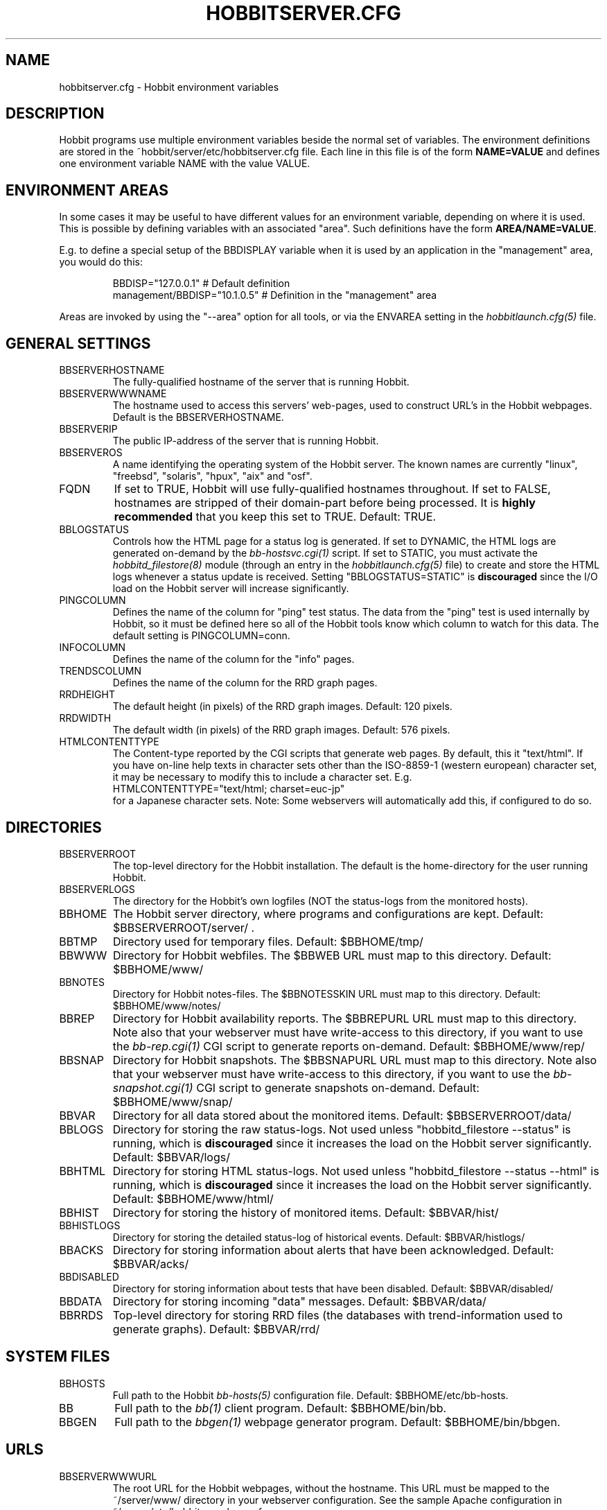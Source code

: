 .TH HOBBITSERVER.CFG 5 "Version 4.2: 23 Apr 2006" "Hobbit Monitor"
.SH NAME
hobbitserver.cfg \- Hobbit environment variables

.SH DESCRIPTION
Hobbit programs use multiple environment variables beside the
normal set of variables.  The environment definitions
are stored in the ~hobbit/server/etc/hobbitserver.cfg file. 
Each line in this file is of the form \fBNAME=VALUE\fR and defines
one environment variable NAME with the value VALUE.

.SH ENVIRONMENT AREAS
In some cases it may be useful to have different values for an environment
variable, depending on where it is used. This is possible by defining
variables with an associated "area". Such definitions have the form
\fBAREA/NAME=VALUE\fR.

E.g. to define a special setup of the BBDISPLAY variable when it is used
by an application in the "management" area, you would do this:
.IP
.nf
  BBDISP="127.0.0.1"            # Default definition
  management/BBDISP="10.1.0.5"  # Definition in the "management" area
.fi
.LP
Areas are invoked by using the "--area" option for all tools, or via the 
ENVAREA setting in the
.I hobbitlaunch.cfg(5)
file.

.SH GENERAL SETTINGS

.IP BBSERVERHOSTNAME
The fully-qualified hostname of the server that is running Hobbit.

.IP BBSERVERWWWNAME
The hostname used to access this servers' web-pages, used to construct
URL's in the Hobbit webpages. Default is the BBSERVERHOSTNAME.

.IP BBSERVERIP
The public IP-address of the server that is running Hobbit.

.IP BBSERVEROS
A name identifying the operating system of the Hobbit server. The 
known names are currently "linux", "freebsd", "solaris", "hpux",
"aix" and "osf".

.IP FQDN
If set to TRUE, Hobbit will use fully-qualified hostnames throughout.
If set to FALSE, hostnames are stripped of their domain-part before
being processed. It is \fBhighly recommended\fR that you keep this
set to TRUE. Default: TRUE.

.IP BBLOGSTATUS
Controls how the HTML page for a status log is generated. If set to
DYNAMIC, the HTML logs are generated on-demand by the 
.I bb-hostsvc.cgi(1)
script. If set to STATIC, you must activate the
.I hobbitd_filestore(8)
module (through an entry in the
.I hobbitlaunch.cfg(5)
file) to create and store the HTML logs whenever a status update is
received. Setting "BBLOGSTATUS=STATIC" is \fBdiscouraged\fR since the
I/O load on the Hobbit server will increase significantly.

.IP PINGCOLUMN
Defines the name of the column for "ping" test status. The data from
the "ping" test is used internally by Hobbit, so it must be defined
here so all of the Hobbit tools know which column to watch for this 
data. The default setting is PINGCOLUMN=conn.

.IP INFOCOLUMN
Defines the name of the column for the "info" pages.

.IP TRENDSCOLUMN
Defines the name of the column for the RRD graph pages.

.IP RRDHEIGHT
The default height (in pixels) of the RRD graph images.
Default: 120 pixels.

.IP RRDWIDTH
The default width (in pixels) of the RRD graph images.
Default: 576 pixels.

.IP HTMLCONTENTTYPE
The Content-type reported by the CGI scripts that generate web pages.
By default, this it "text/html". If you have on-line help texts in
character sets other than the ISO-8859-1 (western european) character
set, it may be necessary to modify this to include a character set.
E.g.
.br
   HTMLCONTENTTYPE="text/html; charset=euc-jp"
.br
for a Japanese character sets. Note: Some webservers will automatically
add this, if configured to do so.

.SH DIRECTORIES

.IP BBSERVERROOT
The top-level directory for the Hobbit installation. The default 
is the home-directory for the user running Hobbit.

.IP BBSERVERLOGS
The directory for the Hobbit's own logfiles (NOT the status-logs
from the monitored hosts).

.IP BBHOME
The Hobbit server directory, where programs and configurations are kept.
Default: $BBSERVERROOT/server/ .

.IP BBTMP
Directory used for temporary files. Default: $BBHOME/tmp/

.IP BBWWW
Directory for Hobbit webfiles. The $BBWEB URL must map to this directory.
Default: $BBHOME/www/

.IP BBNOTES
Directory for Hobbit notes-files. The $BBNOTESSKIN URL must map to this directory.
Default: $BBHOME/www/notes/

.IP BBREP
Directory for Hobbit availability reports. The $BBREPURL URL must map to this directory.
Note also that your webserver must have write-access to this directory, if you want to
use the 
.I bb-rep.cgi(1)
CGI script to generate reports on-demand. Default: $BBHOME/www/rep/

.IP BBSNAP
Directory for Hobbit snapshots. The $BBSNAPURL URL must map to this directory.
Note also that your webserver must have write-access to this directory, if you want to
use the 
.I bb-snapshot.cgi(1)
CGI script to generate snapshots on-demand. Default: $BBHOME/www/snap/

.IP BBVAR
Directory for all data stored about the monitored items. 
Default: $BBSERVERROOT/data/

.IP BBLOGS
Directory for storing the raw status-logs. Not used unless
"hobbitd_filestore --status" is running, which is \fBdiscouraged\fR
since it increases the load on the Hobbit server significantly.
Default: $BBVAR/logs/

.IP BBHTML
Directory for storing HTML status-logs. Not used unless
"hobbitd_filestore --status --html" is running, which is \fBdiscouraged\fR
since it increases the load on the Hobbit server significantly.
Default: $BBHOME/www/html/

.IP BBHIST
Directory for storing the history of monitored items.
Default: $BBVAR/hist/

.IP BBHISTLOGS
Directory for storing the detailed status-log of historical events.
Default: $BBVAR/histlogs/

.IP BBACKS
Directory for storing information about alerts that have been acknowledged.
Default: $BBVAR/acks/

.IP BBDISABLED
Directory for storing information about tests that have been disabled.
Default: $BBVAR/disabled/

.IP BBDATA
Directory for storing incoming "data" messages.
Default: $BBVAR/data/

.IP BBRRDS
Top-level directory for storing RRD files (the databases with
trend-information used to generate graphs).
Default: $BBVAR/rrd/


.SH SYSTEM FILES

.IP BBHOSTS
Full path to the Hobbit
.I bb-hosts(5)
configuration file. Default: $BBHOME/etc/bb-hosts.

.IP BB
Full path to the 
.I bb(1)
client program. Default: $BBHOME/bin/bb.

.IP BBGEN
Full path to the
.I bbgen(1)
webpage generator program. Default: $BBHOME/bin/bbgen.


.SH URLS
.IP BBSERVERWWWURL
The root URL for the Hobbit webpages, without the hostname. This
URL must be mapped to the ~/server/www/ directory in your webserver
configuration. See the sample Apache configuration in ~/server/etc/hobbit-apache.conf.

.IP BBSERVERCGIURL
The root URL for the Hobbit CGI-scripts, without the hostname. This
directory must be mapped to the ~/cgi-bin/ directory in your webserver
configuration, and must be flagged as holding executable scripts. See
the sample Apache configuration in ~/server/etc/hobbit-apache.conf.

.IP BBWEBHOST
Initial part of the Hobbit URL, including just the protocol and the
hostname, e.g. "http://www.foo.com"

.IP BBWEBHOSTURL
Prefix for all of the static Hobbit webpages, e.g. "http://www.foo.com/hobbit"

.IP BBWEBHTMLLOGS
URL prefix for the static HTML status-logs generated when BBLOGSTATUS=STATIC.
Note that this setting is \fBdiscouraged\fR so this setting should not be used.

.IP BBWEB
URL prefix (without hostname) of the Hobbit webpages. E.g. "/hobbit".

.IP BBSKIN
URL prefix (without hostname) of the Hobbit graphics. E.g. "/hobbit/gifs".

.IP BBHELPSKIN
URL prefix (without hostname) of the Hobbit on-line help files. E.g "/hobbit/help".

.IP BBMENUSKIN
URL prefix (without hostname) of the Hobbit menu files. E.g "/hobbit/menu".

.IP BBNOTESSKIN
URL prefix (without hostname) of the Hobbit on-line notes files. E.g "/hobbit/notes".

.IP BBREPURL
URL prefix (without hostname) of the Hobbit availability reports. E.g. "/hobbit/rep".

.IP BBSNAPURL
URL prefix (without hostname) of the Hobbit snapshots. E.g. "/hobbit/snap".

.IP BBWAP
URL prefix (without hostname) of the Hobbit WAP/WML files. E.g. "/hobbit/wml".

.IP CGIBINURL
URL prefix (without hostname) of the Hobbit CGI-scripts. Default: $BBSERVERCGIURL .

.IP COLUMNDOCURL
Format string used to build a link to the documentation for a column heading.
Default: "$CGIBINURL/hobbitcolumn.sh?%s", which causes links to use the
.I hobbitcolumn.sh(1)
script to document a column.


.SH SETTINGS FOR SENDING MESSAGES TO HOBBIT
.IP BBDISP
The IP-address used to contact the
.I hobbitd(8)
service. Used by clients and the tools that perform network tests.
Default: $BBSERVERIP

.IP BBDISPLAYS
List of IP-adresses. Clients and network test tools will try to
send status reports to a Hobbit server running on each of these
adresses. This setting is only used if BBDISP=0.0.0.0.

.IP PAGELEVELS
Compatibility setting for Big Brother: List of colors that are 
considered "critical" and therefore will trigger an alert. Not
used by Hobbit.

.IP BBPAGE
Compatibility setting for Big Brother: This is the IP-address of
the server where a BBPAGER service is running. It is not used by Hobbit.

.IP BBPAGERS
Compatibility setting for Big Brother: List of servers running the
BBPAGER service, used if BBPAGE=0.0.0.0. It is not used by Hobbit.

.IP BBPORT
The portnumber for used to contact the
.I hobbitd(8)
service. Used by clients and the tools that perform network tests.
Default: 1984.

.IP DOCOMBO
Compatibility setting for Big Brother. Controls whether so send 
combo-messages or not. Ignored by Hobbit.

.IP BBMAXMSGSPERCOMBO
The maximum number of status messages to combine into one
combo message. You may need to lower this number of your
BBDISPLAY server has trouble keeping up with the incoming
status messages from bbtest-net.  Default: 100.

.IP BBSLEEPBETWEENMSGS
Length of a pause introduced between each successive transmission
of a combo-message by bbtest-net. You may have to increase this
value to give your BBDISPLAY server time to process one combo
message before the next one arrives. This number defines how
many microseconds to wait between the messages.
Default: 0 (send messages as quickly as possible).


.SH HOBBITD SETTINGS

.IP ALERTCOLORS
Comma-separated list of the colors that may trigger an alert-message.
The default is "red,yellow,purple". Note that alerts may further be
generated or suppresed based on the configuration in the
.I hobbit-alerts.cfg(5)
file.

.IP OKCOLORS
Comma-separated list of the colors that may trigger a recovery-message.
The default is "green,clear,blue".

.IP ALERTREPEAT
How often alerts get repeated while a status is in an alert state.
This is the default setting, which may be changed in the 
.I hobbit-alerts.cfg(5)
file.

.IP BBGHOSTS
Controls how status messages from unknown hosts (i.e. hosts not
listed in the bb-hosts file) are handled.
.sp
.BR BBGHOSTS=1:
Causes the status report to be silently discarded. This is the
default behaviour in Hobbit.
.sp
.BR BBGHOSTS=2: 
Discards the status report, but keep track of the hostname
and report it on the hobbitd status page.
.sp
When BBGHOSTS is set to 1 or 2, the hostnames in incoming 
status-messages is matched without any case-sensitivity,
unlike normal Big Brother which is case-sensitive in
hostnames. So with BBGHOSTS set to 1 or 2, "WWW.FOO.COM"
and "www.foo.com" are considered to be the same host.
If necessary, the incoming hostname will be changed
to match the way it is written in the bb-hosts file,
changing case as needed.

.IP MAXMSG_STATUS
The maximum size of a "status" message in kB, default: 256.
Status messages are the ones that end up as columns on the 
web display. The default size should be adequate in most
cases, but some extension scripts can generate very large
status messages - close to 1024 kB. You should only change
this if you see messages in the hobbitd log file about status
messages being truncated.

.IP MAXMSG_CLIENT
The maximum size of a "client" message in kB, default: 512.
"client" messages are generated by the Hobbit client, and often
include large process-listings. You should only change
this if you see messages in the hobbitd log file about client
messages being truncated.

.IP MAXMSG_DATA
The maximum size of a "data" message in kB, default: 256.
"data" messages are typically used for client reports of
e.g. netstat or vmstat data. You should only change this
setting if you see messages in the hobbitd log file about
data messages being truncated.

.IP MAXMSG_NOTES
The maximum size of a "notes" message in kB, default: 256.
"notes" messages provide a way for uploading documentation
about a host to Hobbit; it is not enabled by default. If you 
want to upload large documents, you may need to change this
setting.

.IP MAXMSG_STACHG
The maximum size of a "status change" message in kB, default: 
Current value of the MAXMSG_STATUS setting.  Status-change 
messages occur when a status changes color. There is no 
reason to change this setting.

.IP MAXMSG_PAGE
The maximum size of a "page" message in kB, default: 
Current value of the MAXMSG_STATUS setting. "page" messages
are alerts, and include the status message that triggers the
alert. There is no reason to change this setting.

.IP MAXMSG_ENADIS
The maximum size of an "enadis" message in kB, default: 32.
"enadis" are small messages used when enabling or disabling
hosts and tests, so the default size should be adequate.


.SH HOBBITD_HISTORY SETTINGS

.IP BBALLHISTLOG
If set to TRUE,
.I hobbitd_history(8)
will update the $BBHIST/allevents file logging all changes to
a status. The allevents file is used by the
.I bb-eventlog.cgi(1)
tool to show the list of recent events on the BB2 webpage.

.IP BBHOSTHISTLOG
If set to TRUE,
.I hobbitd_history(8)
will update the host-specific eventlog that keeps record
of all status changes for a host. This logfile is not used
by any Hobbit tool.

.IP SAVESTATUSLOG
If set to TRUE,
.I hobbitd_history(8)
will save historical detailed status-logs to the $BBHISTLOGS
directory.


.SH HOBBITD_ALERT SETTINGS

.IP MAIL
Command used to send alerts via e-mail, including a "Subject:"
header in the mail. Default: "mail -s"

.IP MAILC
Command used to send alerts via e-mail in a form that does not
have a "Subject" in the mail. Default: "mail"

.IP SVCCODES
Maps status-columns to numeric service-codes. The numeric codes are
used when sending an alert using a script, where the numeric code of
the service is provided in the BBSVCNUM variable.


.SH HOBBITD_RRD SETTINGS

.IP TEST2RRD
List of "COLUMNNAME[=RRDSERVICE]" settings, that define which
status- and data-messages have a corresponding RRD graph. You will 
normally not need to modify this, unless you have added a
custom TCP-based test to the bb-services file, and want to collect data about
the response-time, OR if you are using the
.I hobbitd_rrd(8)
external script mechanism to collect data from custom tests. 
Note: All TCP tests are automatically added.

This is also used by the 
.I bb-hostsvc.cgi(1) 
script to determine if the detailed status view of a test should 
include a graph.

.IP GRAPHS
List of the RRD databases, that should be shown as a graph on
the "trends" column.

.IP NORRDDISKS
This is used to disable the tracking of certain filesystems. By default
all filesystems reported by a client are tracked. In some cases you may want 
to disable this for certain filesystems, e.g. database filesystems since they
are always completely full. This setting is a regular expression that is matched
against the filesystem name (the Unix mount-point, or the Windows disk-letter) -
if the filesystem name matches this expression, then it will not be tracked
by Hobbit.
.br
Note: Setting this does not affect filesystems that are already being tracked
by Hobbit - to remove them, you must remove the RRD files for the unwanted filesystems
from the ~hobbit/data/rrd/HOSTNAME/ directory.

.IP RRDDISKS
This is used to enable tracking of only selected filesystems (see the NORRDDISKS
setting above). By default all filesystems are being tracked, setting this changes 
that default so that only those filesystems that match this pattern will be 
tracked.


.SH BBTEST-NET NETWORK TEST SETTINGS

.IP BBLOCATION
If this variable is defined, then only the hosts that have been tagged
with "NET:$BBLOCATION" will be tested by the bbtest-net tool.

.IP CONNTEST
If set to TRUE, the connectivity (ping) test will be performed.

.IP IPTEST_2_CLEAR_ON_FAILED_CONN
If set to TRUE, then failing network tests go CLEAR if the conn-test fails.

.IP NONETPAGE
List of network services (separated with <space>) that should go yellow
upon failure instead of red.

.IP BBROUTERTEXT
When using the "router" or "depends" tags for a host, a failure
status will include text that an "Intermediate router is down".
With todays network topologies, the router could be a switch or
another network device; if you define this environment variable
the word "router" will be replaced with whatever you put into
the variable. So to inform the users that an intermediate switch
or router is down, use BBROUTERTEXT="switch or router".  This can 
also be set on a per-host basis using the "DESCR:hosttype:description"
tag in the 
.I bb-hosts(5)
file.

.IP NETFAILTEXT
When a network test fails, the status message reports "SERVICENAME
not OK". The "not OK" message can be changed via this variable, e.g.
you can change it to "FAILED" or customize it as you like.

.IP FPING
The command used to run the
.I hobbitping(1)
tool for the connectivity test. (The name FPING is due to the fact that
the "fping" utility was used until Hobbit version 4.2). This may include 
suid-root wrappers and hobbitping options.
Default: "hobbitping"

.IP TRACEROUTE
Defines the location of the "traceroute" tool and
any options needed to run it. traceroute it used by
the connectivity test when the ping test fails; if
requested via the "trace" tag, the TRACEROUTE command
is executed to try to determine the point in the
network that is causing the problem. By default the
command executed is "traceroute -n -q 2 -w 2 -m 15"
(no DNS lookup, max. 2 probes, wait 2 seconds per hop,
max 15 hops).
.sp
If you have the
.I mtr(8)
tool installed - available from http://www.bitwizard.nl/mtr/ - I
strongly recommend using this instead. The recommended
setting for mtr is "/usr/sbin/mtr -c 2 -n --report" (the
exact path to the mtr utility may be different on your 
system).  Note that mtr needs to be installed suid-root 
on most systems.

.IP NTPDATE
Defines the 
.I ntpdate(1)
program used for the "ntp" test.  
Default: "ntpdate"

.IP RPCINFO
Defines the
.I rpcinfo(8)
program used for "rpc" tests.
Default: "rpcinfo"


.SH BBGEN WEBPAGE GENERATOR SETTINGS

.IP HOBBITLOGO
HTML code that is inserted on all standard headers. The default is to add
the text "Hobbit" in the upper-left corner of the page, but you can easily 
replace this with e.g. a company logo. If you do, I suggest that you keep 
it at about 30-35 pixels high, and 100-150 pixels wide.

.IP MKBBLOCAL
The string "Pages hosted locally" that appears above all of the pages
linked from the main Hobbit webpage.

.IP MKBBSUBLOCAL
The string "Subpages hosted locally" that appears above all of the sub-pages
linked from pages below the main Hobbit webpage.

.IP MKBBREMOTE
The string "Remote status display" that appears about the summary
statuses displayed on the min Hobbit webpage.

.IP MKBBTITLE
HTML tags designed to go in a <FONT> tag, to choose the font for 
titles of the webpages.

.IP MKBBROWFONT
HTML tags designed to go in a <FONT> tag, to choose the font for 
row headings (hostnames) on the webpages.

.IP MKBBCOLFONT
HTML tags designed to go in a <FONT> tag, to chose the font for
column headings (test names) on the webpages.

.IP MKBBACKFONT
HTML tags designed to go in a <FONT> tag, to chose the font for
the acknowledgement text displayed on the status-log HTML page
for an acknowledged status.

.IP ACKUNTILMSG
When displaying the detailed status of an acknowledged test,
Hobbit will include the time that the acknowledge expires
using the print-format defined in this setting. You can define
the timeformat using the controls in your systems
.I strftime(3)
routine, and add the text suitable for your setup.

.IP BBDATEFORMAT
On webpages generated by bbgen, the default header includes
the current date and time. Normally this looks like "Tue Aug 24
21:59:47 2004". The BBDATEFORMAT controls the format of this
timestamp - you can define the format using the controls in the 
.I strftime(3)
routine. E.g. to have it show up as "2004-08-24 21:59:47 +0200"
you would set BBDATEFORMAT="%Y-%m-%d %H:%M:%S %z"

.IP MKBB2COLREPEAT
Inspired by Jeff Stoner's col_repeat_patch.tgz patch, this defines
the maximum number of rows before repeating the column headings
on a webpage. This sets the default value for the 
.I bbgen(1)
"--maxrows" option; if the command-line option is also specifed,
then it overrides this environment variable. Note that unlike
Jeff's patch, bbgen implements this for both the bb2.html page
and all other pages (bb.html, subpages, bbnk.html). 

.IP SUMMARY_SET_BKG
If set to TRUE, then summaries will affect the color of the
main Hobbit webpage. Default: FALSE.

.IP DOTHEIGHT
The height (in pixels) of the icons showing the color of a status.
Default: 16, which matches the default icons.

.IP DOTWIDTH
The width (in pixels) of the icons showing the color of a status.
Default: 16, which matches the default icons.

.IP CLIENTSVCS
List of the status logs fed by data from the Hobbit client. These
status logs will - if there are Hobbit client data available for
the host - include a link to the raw data sent by the client.
Default: cpu,disk,memory,procs,svcs.

.IP BBRSSTITLE
If defined, this is the title of the RSS/RDF documents generated when
.I bbgen(1)
is invoked with the "--rss" option. The default value is "Hobbit Alerts".

.IP WMLMAXCHARS
Maximum size of a WAP/WML output "card" when generating these.
Default: 1500.

.IP BBMKBB2EXT
List of scripts to run as extensions to the BB2 page. Note that
two scripts, "eventlog.sh" and "acklog.sh" are handled specially:
They are handled internally by bbgen, but the script names must
be listed in this variable for this function to be enabled.

.IP BBHISTEXT
List of scripts to run as extensions to a history page.

.IP BBREPWARN
Default threshold for listing the availability as "critical" (red) when
generating the availability report. This can be set on a per-host basis
with the WARNPCT setting in
.I bb-hosts(5).
Default: 97 (percent)

.IP BBGENREPOPTS
Default bbgen options used for reports. This will typically include
such options as "--subpagecolumns", and also "--ignorecolumns" if 
you wish to exclude certain tests from reports by default.

.IP BBGENSNAPOPTS
Default bbgen options used by snapshots. This should be identical to
the options you normally used when building Hobbit webpages.

.SH FILES
.BR "~hobbit/server/etc/hobbitserver.cfg"

.SH "SEE ALSO"
hobbit(7)

